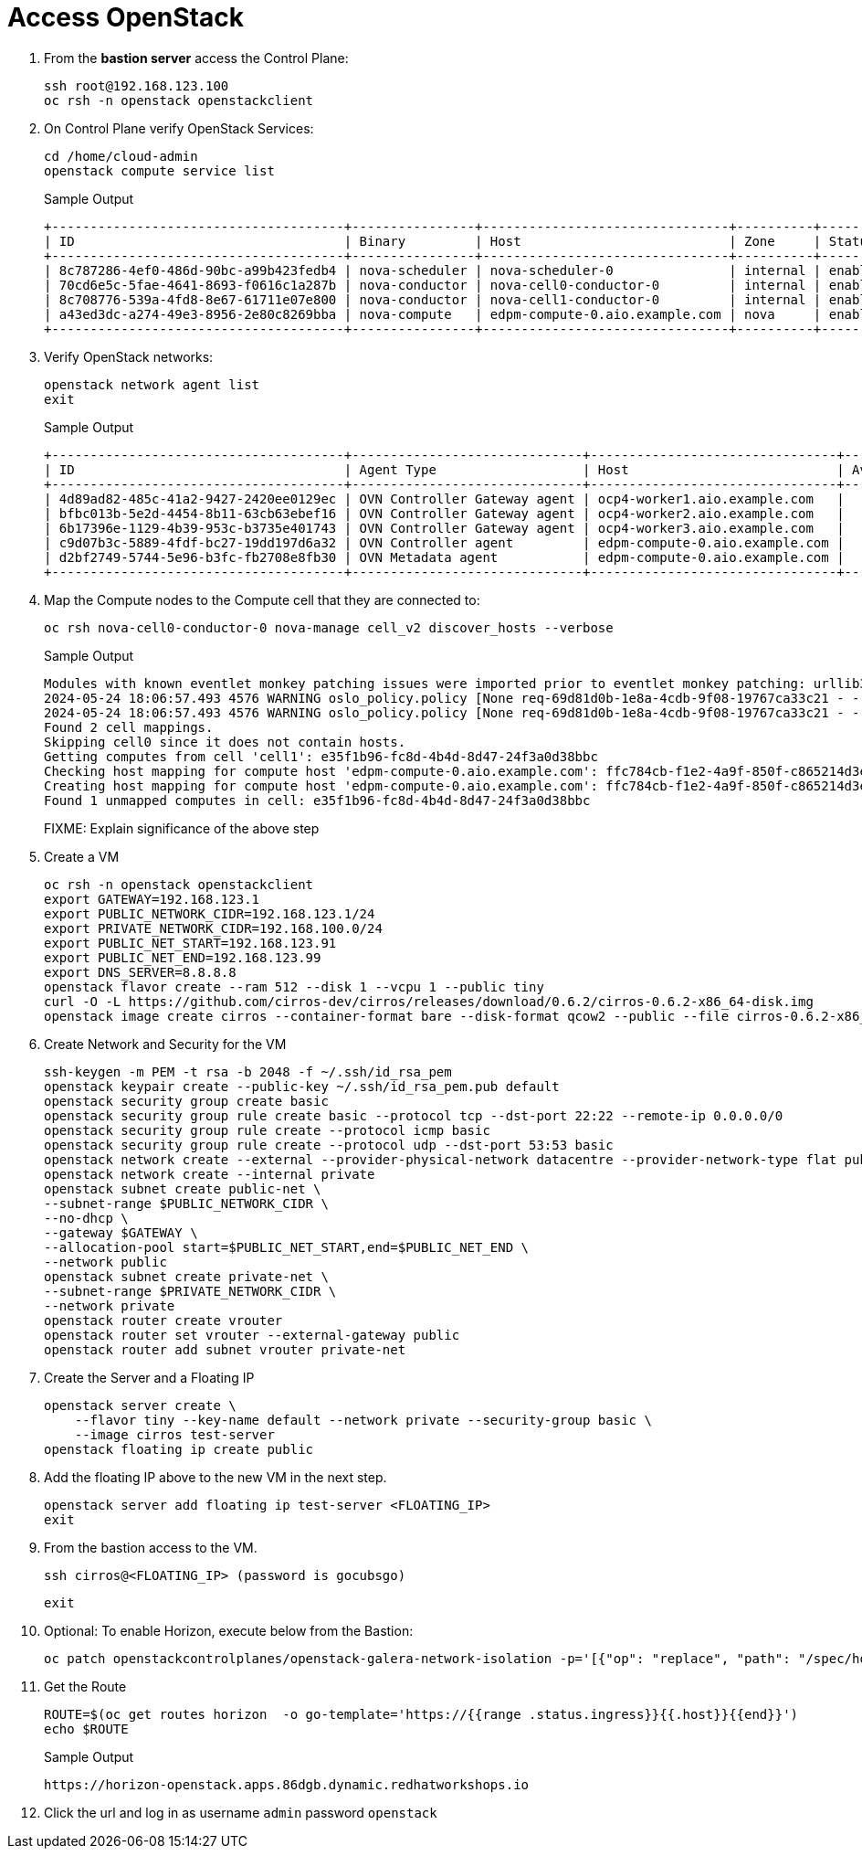 = Access OpenStack

. From the *bastion server* access the Control Plane:
+
[source,bash,role=execute]
----
ssh root@192.168.123.100
oc rsh -n openstack openstackclient
----

. On Control Plane verify OpenStack Services:
+
[source,bash,role=execute]
----
cd /home/cloud-admin
openstack compute service list
----
+
.Sample Output
----
+--------------------------------------+----------------+--------------------------------+----------+---------+-------+----------------------------+
| ID                                   | Binary         | Host                           | Zone     | Status  | State | Updated At                 |
+--------------------------------------+----------------+--------------------------------+----------+---------+-------+----------------------------+
| 8c787286-4ef0-486d-90bc-a99b423fedb4 | nova-scheduler | nova-scheduler-0               | internal | enabled | up    | 2024-05-24T08:56:03.000000 |
| 70cd6e5c-5fae-4641-8693-f0616c1a287b | nova-conductor | nova-cell0-conductor-0         | internal | enabled | up    | 2024-05-24T08:56:09.000000 |
| 8c708776-539a-4fd8-8e67-61711e07e800 | nova-conductor | nova-cell1-conductor-0         | internal | enabled | up    | 2024-05-24T08:56:02.000000 |
| a43ed3dc-a274-49e3-8956-2e80c8269bba | nova-compute   | edpm-compute-0.aio.example.com | nova     | enabled | up    | 2024-05-24T08:56:07.000000 |
+--------------------------------------+----------------+--------------------------------+----------+---------+-------+----------------------------+
----

. Verify OpenStack networks:
+
[source,bash,role=execute]
----
openstack network agent list
exit
----
+
.Sample Output
----
+--------------------------------------+------------------------------+--------------------------------+-------------------+-------+-------+----------------------------+
| ID                                   | Agent Type                   | Host                           | Availability Zone | Alive | State | Binary                     |
+--------------------------------------+------------------------------+--------------------------------+-------------------+-------+-------+----------------------------+
| 4d89ad82-485c-41a2-9427-2420ee0129ec | OVN Controller Gateway agent | ocp4-worker1.aio.example.com   |                   | :-)   | UP    | ovn-controller             |
| bfbc013b-5e2d-4454-8b11-63cb63ebef16 | OVN Controller Gateway agent | ocp4-worker2.aio.example.com   |                   | :-)   | UP    | ovn-controller             |
| 6b17396e-1129-4b39-953c-b3735e401743 | OVN Controller Gateway agent | ocp4-worker3.aio.example.com   |                   | :-)   | UP    | ovn-controller             |
| c9d07b3c-5889-4fdf-bc27-19dd197d6a32 | OVN Controller agent         | edpm-compute-0.aio.example.com |                   | :-)   | UP    | ovn-controller             |
| d2bf2749-5744-5e96-b3fc-fb2708e8fb30 | OVN Metadata agent           | edpm-compute-0.aio.example.com |                   | :-)   | UP    | neutron-ovn-metadata-agent |
+--------------------------------------+------------------------------+--------------------------------+-------------------+-------+-------+----------------------------+
----

. Map the Compute nodes to the Compute cell that they are connected to:
+
[source,bash,role=execute]
----
oc rsh nova-cell0-conductor-0 nova-manage cell_v2 discover_hosts --verbose
----
+
.Sample Output
----
Modules with known eventlet monkey patching issues were imported prior to eventlet monkey patching: urllib3. This warning can usually be ignored if the caller is only importing and not executing nova code.
2024-05-24 18:06:57.493 4576 WARNING oslo_policy.policy [None req-69d81d0b-1e8a-4cdb-9f08-19767ca33c21 - - - - - -] JSON formatted policy_file support is deprecated since Victoria release. You need to use YAML format which will be default in future. You can use ``oslopolicy-convert-json-to-yaml`` tool to convert existing JSON-formatted policy file to YAML-formatted in backward compatible way: https://docs.openstack.org/oslo.policy/latest/cli/oslopolicy-convert-json-to-yaml.html.
2024-05-24 18:06:57.493 4576 WARNING oslo_policy.policy [None req-69d81d0b-1e8a-4cdb-9f08-19767ca33c21 - - - - - -] JSON formatted policy_file support is deprecated since Victoria release. You need to use YAML format which will be default in future. You can use ``oslopolicy-convert-json-to-yaml`` tool to convert existing JSON-formatted policy file to YAML-formatted in backward compatible way: https://docs.openstack.org/oslo.policy/latest/cli/oslopolicy-convert-json-to-yaml.html.
Found 2 cell mappings.
Skipping cell0 since it does not contain hosts.
Getting computes from cell 'cell1': e35f1b96-fc8d-4b4d-8d47-24f3a0d38bbc
Checking host mapping for compute host 'edpm-compute-0.aio.example.com': ffc784cb-f1e2-4a9f-850f-c865214d3edd
Creating host mapping for compute host 'edpm-compute-0.aio.example.com': ffc784cb-f1e2-4a9f-850f-c865214d3edd
Found 1 unmapped computes in cell: e35f1b96-fc8d-4b4d-8d47-24f3a0d38bbc
----
+
FIXME: Explain significance of the above step

. Create a VM
+
[source,bash,role=execute]
----
oc rsh -n openstack openstackclient
export GATEWAY=192.168.123.1
export PUBLIC_NETWORK_CIDR=192.168.123.1/24
export PRIVATE_NETWORK_CIDR=192.168.100.0/24
export PUBLIC_NET_START=192.168.123.91
export PUBLIC_NET_END=192.168.123.99
export DNS_SERVER=8.8.8.8
openstack flavor create --ram 512 --disk 1 --vcpu 1 --public tiny
curl -O -L https://github.com/cirros-dev/cirros/releases/download/0.6.2/cirros-0.6.2-x86_64-disk.img
openstack image create cirros --container-format bare --disk-format qcow2 --public --file cirros-0.6.2-x86_64-disk.img
----

. Create Network and Security for the VM
+
[source,bash,role=execute]
----
ssh-keygen -m PEM -t rsa -b 2048 -f ~/.ssh/id_rsa_pem
openstack keypair create --public-key ~/.ssh/id_rsa_pem.pub default
openstack security group create basic
openstack security group rule create basic --protocol tcp --dst-port 22:22 --remote-ip 0.0.0.0/0
openstack security group rule create --protocol icmp basic
openstack security group rule create --protocol udp --dst-port 53:53 basic
openstack network create --external --provider-physical-network datacentre --provider-network-type flat public
openstack network create --internal private
openstack subnet create public-net \
--subnet-range $PUBLIC_NETWORK_CIDR \
--no-dhcp \
--gateway $GATEWAY \
--allocation-pool start=$PUBLIC_NET_START,end=$PUBLIC_NET_END \
--network public
openstack subnet create private-net \
--subnet-range $PRIVATE_NETWORK_CIDR \
--network private
openstack router create vrouter
openstack router set vrouter --external-gateway public
openstack router add subnet vrouter private-net
----

. Create the Server and a Floating IP
+
[source,bash,role=execute]
----
openstack server create \
    --flavor tiny --key-name default --network private --security-group basic \
    --image cirros test-server
openstack floating ip create public
----

. Add the floating IP above to the new VM in the next step.
+
[source,bash,role=execute]
----
openstack server add floating ip test-server <FLOATING_IP>
exit
----

. From the bastion access to the VM.
+
[source,bash,role=execute]
----
ssh cirros@<FLOATING_IP> (password is gocubsgo)
----
+
[source,bash,role=execute]
----
exit
----

. Optional: To enable Horizon, execute below from the Bastion:
+
[source,bash,role=execute]
----
oc patch openstackcontrolplanes/openstack-galera-network-isolation -p='[{"op": "replace", "path": "/spec/horizon/enabled", "value": true}]' --type json
----

. Get the Route
+
[source,bash,role=execute]
----
ROUTE=$(oc get routes horizon  -o go-template='https://{{range .status.ingress}}{{.host}}{{end}}')
echo $ROUTE
----
+
.Sample Output
----
https://horizon-openstack.apps.86dgb.dynamic.redhatworkshops.io
----

. Click the url and log in as username `admin` password `openstack`
